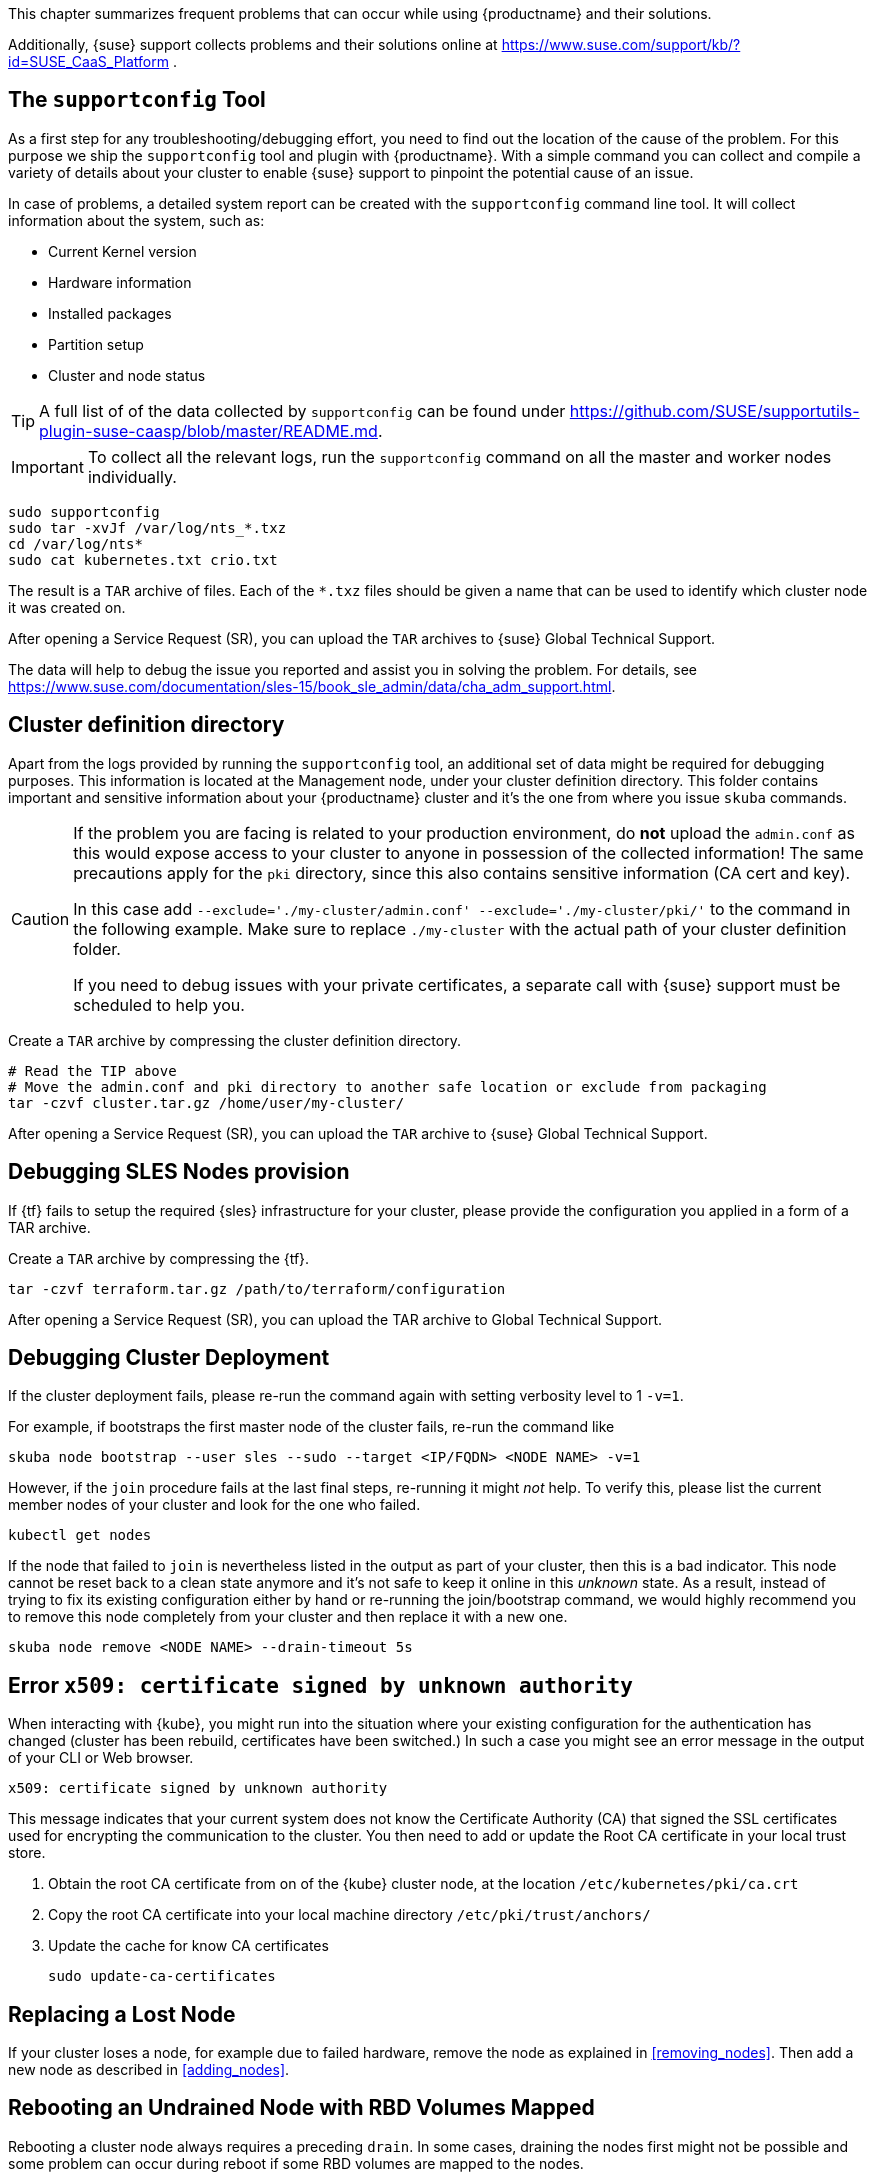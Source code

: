 //= Troubleshooting

This chapter summarizes frequent problems that can occur while using {productname}
and their solutions.

Additionally, {suse} support collects problems and their solutions online at link:https://www.suse.com/support/kb/?id=SUSE_CaaS_Platform[] .

== The `supportconfig` Tool

As a first step for any troubleshooting/debugging effort, you need to find out
the location of the cause of the problem. For this purpose we ship the `supportconfig` tool
and plugin with {productname}. With a simple command you can collect and compile
a variety of details about your cluster to enable {suse} support to pinpoint
the potential cause of an issue.

In case of problems, a detailed system report can be created with the
`supportconfig` command line tool. It will collect information about the system, such as:

* Current Kernel version
* Hardware information
* Installed packages
* Partition setup
* Cluster and node status

[TIP]
====
A full list of of the data collected by `supportconfig` can be found under
https://github.com/SUSE/supportutils-plugin-suse-caasp/blob/master/README.md.
====

[IMPORTANT]
====
To collect all the relevant logs, run the `supportconfig` command on all the master
and worker nodes individually.
====

[source,bash]
----
sudo supportconfig
sudo tar -xvJf /var/log/nts_*.txz
cd /var/log/nts*
sudo cat kubernetes.txt crio.txt
----

The result is a `TAR` archive of files. Each of the `*.txz` files should be given a name that can be used to identify which
cluster node it was created on.

After opening a Service Request (SR), you can upload the `TAR` archives to {suse} Global Technical Support.

The data will help to debug the issue you reported and assist you in solving the problem.
For details, see https://www.suse.com/documentation/sles-15/book_sle_admin/data/cha_adm_support.html.

== Cluster definition directory

Apart from the logs provided by running the `supportconfig` tool, an additional set of data might be required for
debugging purposes. This information is located at the Management node, under your cluster definition directory.
This folder contains important and sensitive information about your {productname} cluster and it's the one
from where you issue `skuba` commands.

[CAUTION]
====
If the problem you are facing is related to your production environment, do **not** upload the `admin.conf` as this would
expose access to your cluster to anyone in possession of the collected information!
The same precautions apply for the `pki` directory, since this also contains sensitive information (CA cert and key).

In this case add `--exclude='./my-cluster/admin.conf' --exclude='./my-cluster/pki/'` to the command in the following example.
Make sure to replace `./my-cluster` with the actual path of your cluster definition folder.

If you need to debug issues with your private certificates, a separate call with {suse} support must be scheduled to help you.
====

Create a `TAR` archive by compressing the cluster definition directory.
[source,bash]
----
# Read the TIP above
# Move the admin.conf and pki directory to another safe location or exclude from packaging
tar -czvf cluster.tar.gz /home/user/my-cluster/
----

After opening a Service Request (SR), you can upload the `TAR` archive to {suse} Global Technical Support.

== Debugging SLES Nodes provision

If {tf} fails to setup the required {sles} infrastructure for your cluster, please provide the configuration
you applied in a form of a TAR archive.

Create a `TAR` archive by compressing the {tf}.
[source,bash]
----
tar -czvf terraform.tar.gz /path/to/terraform/configuration
----

After opening a Service Request (SR), you can upload the TAR archive to Global Technical Support.

== Debugging Cluster Deployment

If the cluster deployment fails, please re-run the command again with setting verbosity level to 1 `-v=1`.

For example, if bootstraps the first master node of the cluster fails, re-run the command like
[source,bash]
----
skuba node bootstrap --user sles --sudo --target <IP/FQDN> <NODE NAME> -v=1
----

However, if the `join` procedure fails at the last final steps, re-running it might _not_ help. To verify
this, please list the current member nodes of your cluster and look for the one who failed.

[source,bash]
----
kubectl get nodes
----

If the node that failed to `join` is nevertheless listed in the output as part of your cluster,
then this is a bad indicator. This node cannot be reset back to a clean state anymore and it's not safe to keep
it online in this _unknown_ state. As a result, instead of trying to fix its existing configuration either by hand or re-running
the join/bootstrap command, we would highly recommend you to remove this node completely from your cluster and
then replace it with a new one.

[source,bash]
----
skuba node remove <NODE NAME> --drain-timeout 5s
----

== Error `x509: certificate signed by unknown authority`

When interacting with {kube}, you might run into the situation where your existing configuration for the authentication has changed (cluster has been rebuild, certificates have been switched.)
In such a case you might see an error message in the output of your CLI or Web browser.

----
x509: certificate signed by unknown authority
----

This message indicates that your current system does not know the Certificate Authority (CA) that signed the SSL certificates used for encrypting the communication to the cluster. You then need to add or update the Root CA certificate in your local trust store.

. Obtain the root CA certificate from on of the {kube} cluster node, at the location `/etc/kubernetes/pki/ca.crt`
. Copy the root CA certificate into your local machine directory `/etc/pki/trust/anchors/`
. Update the cache for know CA certificates
+
[source,bash]
----
sudo update-ca-certificates
----

== Replacing a Lost Node

If your cluster loses a node, for example due to failed hardware, remove the node as explained in <<removing_nodes>>.
Then add a new node as described in <<adding_nodes>>.

== Rebooting an Undrained Node with RBD Volumes Mapped

Rebooting a cluster node always requires a preceding `drain`.
In some cases, draining the nodes first might not be possible and some problem can occur during reboot if some RBD volumes are mapped to the nodes.

In this situation, apply the following steps.

. Make sure kubelet and {crio} are stopped:
+
[source,bash]
----
systemctl stop kubelet crio
----
. Unmount every RBD device `/dev/rbd*` before rebooting. For example:
+
[source,bash]
----
umount -vAf /dev/rbd0
----

If there are several device mounted, this little script can be used to avoid manual unmounting:

[source,bash]
----
#!/usr/bin/env bash

while grep "rbd" /proc/mounts > /dev/null 2>&1; do
  for dev in $(lsblk -p -o NAME | grep "rbd"); do
    if $(mountpoint -x $dev > /dev/null 2>&1); then
      echo ">>> umounting $dev"
      umount -vAf "$dev"
    fi
  done
done
----
